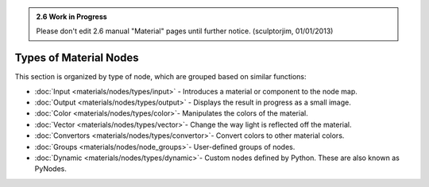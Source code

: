 
.. admonition:: 2.6 Work in Progress
   :class: nicetip

   Please don't edit 2.6 manual "Material" pages until further notice.  (sculptorjim, 01/01/2013)


Types of Material Nodes
=======================


This section is organized by type of node, which are grouped based on similar functions:


- :doc:`Input <materials/nodes/types/input>` - Introduces a material or component to the node map.
- :doc:`Output <materials/nodes/types/output>` - Displays the result in progress as a small image.
- :doc:`Color <materials/nodes/types/color>`\ - Manipulates the colors of the material.
- :doc:`Vector <materials/nodes/types/vector>`\ - Change the way light is reflected off the material.
- :doc:`Convertors <materials/nodes/types/convertor>`\ - Convert colors to other material colors.
- :doc:`Groups <materials/nodes/node_groups>`\ - User-defined groups of nodes.
- :doc:`Dynamic <materials/nodes/types/dynamic>`\ - Custom nodes defined by Python. These are also known as PyNodes.

